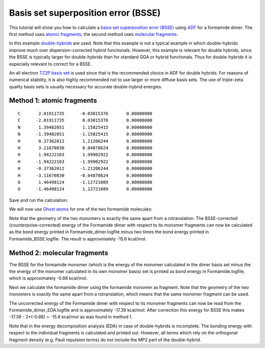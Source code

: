 .. This tutorial has been recorded: examples/tutorials/bsse-double-hybrids
.. Keep the recording in sync so it may be used to generate the images!

.. _BSSE_double_hybrids: 

Basis set superposition error (BSSE)
************************************

This tutorial will show you how to calculate a `basis set superposition error (BSSE) <../../ADF/Input/BSSE.html>`__ using `ADF <../../ADF/index.html>`__ for a formamide dimer.
The first method uses `atomic fragments <../../ADF/Input/Basis_sets_and_atomic_fragments.html>`__, the second method uses `molecular fragments <../../ADF/Input/Molecular_fragments.html>`__.

In this example `double-hybrids <../../ADF/Input/Density_Functional.html#post-scf-correlation-methods>`__ are used.
Note that this example is not a typical example in which double-hybrids improve much over dispersion-corrected hybrid functionals.
However, this example is relevant for double hybrids, since the BSSE is typically larger for double-hybrids than for standard GGA or hybrid functionals.
Thus for double-hybrids it is especially relevant to correct for a BSSE.

An all electron `TZ2P basis set <../../ADF/Input/Basis_sets_and_atomic_fragments.html>`__ is used since that is the recommended choice in ADF for double hybrids.
For reasons of numerical stability, it is also highly recommended not to use larger or more diffuse basis sets.
The use of triple-zeta quality basis sets is usually necessary for accurate double-hybrid energies.


Method 1: atomic fragments
==========================

.. rst-class:: steps

  \ 
    | **1.** Start a new AMSinput
    | **2.** Copy-paste the following coordinates of a formamide dimer in the molecule-drawing area of AMSinput:

::

  C       2.01911735      -0.03015376       0.00000000
  C      -2.01911735       0.03015376       0.00000000
  N       1.39482051       1.15825415       0.00000000
  N      -1.39482051      -1.15825415       0.00000000
  H       0.37362012       1.21206244       0.00000000
  H       3.11670830       0.04878624       0.00000000
  H       1.94222103       1.99902922       0.00000000
  H      -1.94222103      -1.99902922       0.00000000
  H      -0.37362012      -1.21206244       0.00000000
  H      -3.11670830      -0.04878624       0.00000000
  O       1.46498124      -1.12721089       0.00000000
  O      -1.46498124       1.12721089       0.00000000

.. rst-class:: steps

  \ 
    | Calculation settings:
    | **1.**  XC functional: **Double Hybrids → B2PLYP-D3BJ**.
    | **2.** Basis set: **TZ2P**.
    | **3.** Frozen core: **None**.

Save and run the calculation:

.. rst-class:: steps

  \ 
    | **1.** Click on **File → Save As...** and give it the name "Formamide_dimer".
    | **2.** Click on **File → Run**.
    | Wait for the calculation to finish.

We will now use `Ghost atoms <../../ADF/Input/Basis_sets_and_atomic_fragments.html#ghost-atoms-non-standard-chemical-elements>`__ for one of the two formamide molecules:

.. rst-class:: steps

  \ 
    | In AMSinput:
    | **1.** Select all atoms of one of the formamide monomers (holding shift)
    | **2.** Select **Atoms → Ghosts → Change Atoms to Ghosts**
    | **3.** Click on **File → Save As...** and give it the name "Formamide_BSSE".
    | **4.** Click on **File → Run**.
    | Wait for the calculation to finish.

.. image:: /Images/BSSEDoubleHybrid/BSSE_formamide.png

Note that the geometry of the two monomers is exactly the same apart from a
rotranslation.  The BSSE-corrected (counterpoise-corrected) energy of the
Formamide dimer with respect to its monomer fragments can now be calculated as
the bond energy printed in Formamide_dimer.logfile minus two times the bond
energy printed in Formamide_BSSE.logfile. The result is approximately -15.6
kcal/mol.

Method 2: molecular fragments
=============================

.. rst-class:: steps

  \ 
    | **1.** Start a new AMSinput
    | **2.** Copy-paste the coordinates of the formamide dimer of method 1
    | **3.** XC functional: **Double Hybrids → B2PLYP-D3BJ**.
    | **4.** Basis set: **TZ2P**.
    | **5.** Frozen core: **None**.


.. rst-class:: steps

  \ 
    | **1.** Panel bar **Model → Regions**
    | **2.** Select all atoms of one of the formamide monomers (holding shift)
    | **3.** Click the '+' button to add a new region (containing the atoms of 1 monomer)
    | **4.** Change the name of 'Region_1' into 'monomer'
    | **5.** Select **Select → Invert Selection**
    | **6.** Select **Atoms → Ghosts → Change Atoms to Ghosts**

.. image:: /Images/BSSEDoubleHybrid/BSSE_formamide_Regions.png

.. rst-class:: steps

  \ 
    | **1.** Panel bar **MultiLevel → Fragments**
    | **2.** Check the **Use fragments** check box
    | **3.** Click on **File → Save As...** and give it the name "Formamide".
    | **4.** Click on **File → Run**.
    | Wait for the two calculations to finish.

The BSSE for the formamide monomer (which is the energy of the monomer calculated in the dimer basis set minus the the energy of the monomer calculated in its own monomer basis) set is printed as bond energy in Formamide.logfile, which is approximately -0.88 kcal/mol.

Next we calculate the formamide dimer using the formamide monomer as fragment.
Note that the geometry of the two monomers is exactly the same apart from a rotranslation, which means that the same monomer fragment can be used.

.. rst-class:: steps

  \ 
    | **1.** Start a new AMSinput
    | **2.** Copy-paste the coordinates of the formamide dimer of method 1
    | **3.** XC functional: **Double Hybrids → B2PLYP-D3BJ**.
    | **4.** Basis set: **TZ2P**.
    | **5.** Frozen core: **None**.

.. rst-class:: steps

  \ 
    | **1.** Panel bar **Model → Regions**
    | **2.** Select all atoms of one of the formamide monomers (holding shift)
    | **3.** Click the '+' button to add a new region (containing the atoms of 1 monomer)
    | **4.** Select **Select → Invert Selection**
    | **5.** Click the '+' button to add a new region (containing the atoms of the other monomer)

.. rst-class:: steps

  \ 
    | **1.** Panel bar **MultiLevel → Fragments**
    | **2.** Check the 'Use fragments' check box
    | **3.** Click on the folder next to **Region_1:** and select Formamide.monomer.results/adf.rkf
    | **4.** Click on the folder next to **Region_2:** and select Formamide.monomer.results/adf.rkf

.. image:: /Images/BSSEDoubleHybrid/BSSE_MultiLevel.png

.. rst-class:: steps

  \ 
    | **1.** Click on **File → Save As...** and give it the name "Formamide_dimer_EDA".
    | **2.** Click on **File → Run**.
    | Wait for the calculation to finish.

The uncorrected energy of the Formamide dimer with respect to its monomer fragments can now be read from the
Formamide_dimer_EDA.logfile and is approximately -17.39 kcal/mol.
After correction this energy for BSSE this makes -17.39 - 2*(-0.88) = -15.6 kcal/mol as was found in method 1.

Note that in the energy decomposition analysis (EDA) in case of double-hybrids is incomplete.
The bonding energy with respect to the individual fragments is calculated and printed out.
However, all terms which rely on the orthogonal fragment density (e.g. Pauli repulsion terms) do not include the MP2 part of the double-hybrid.
